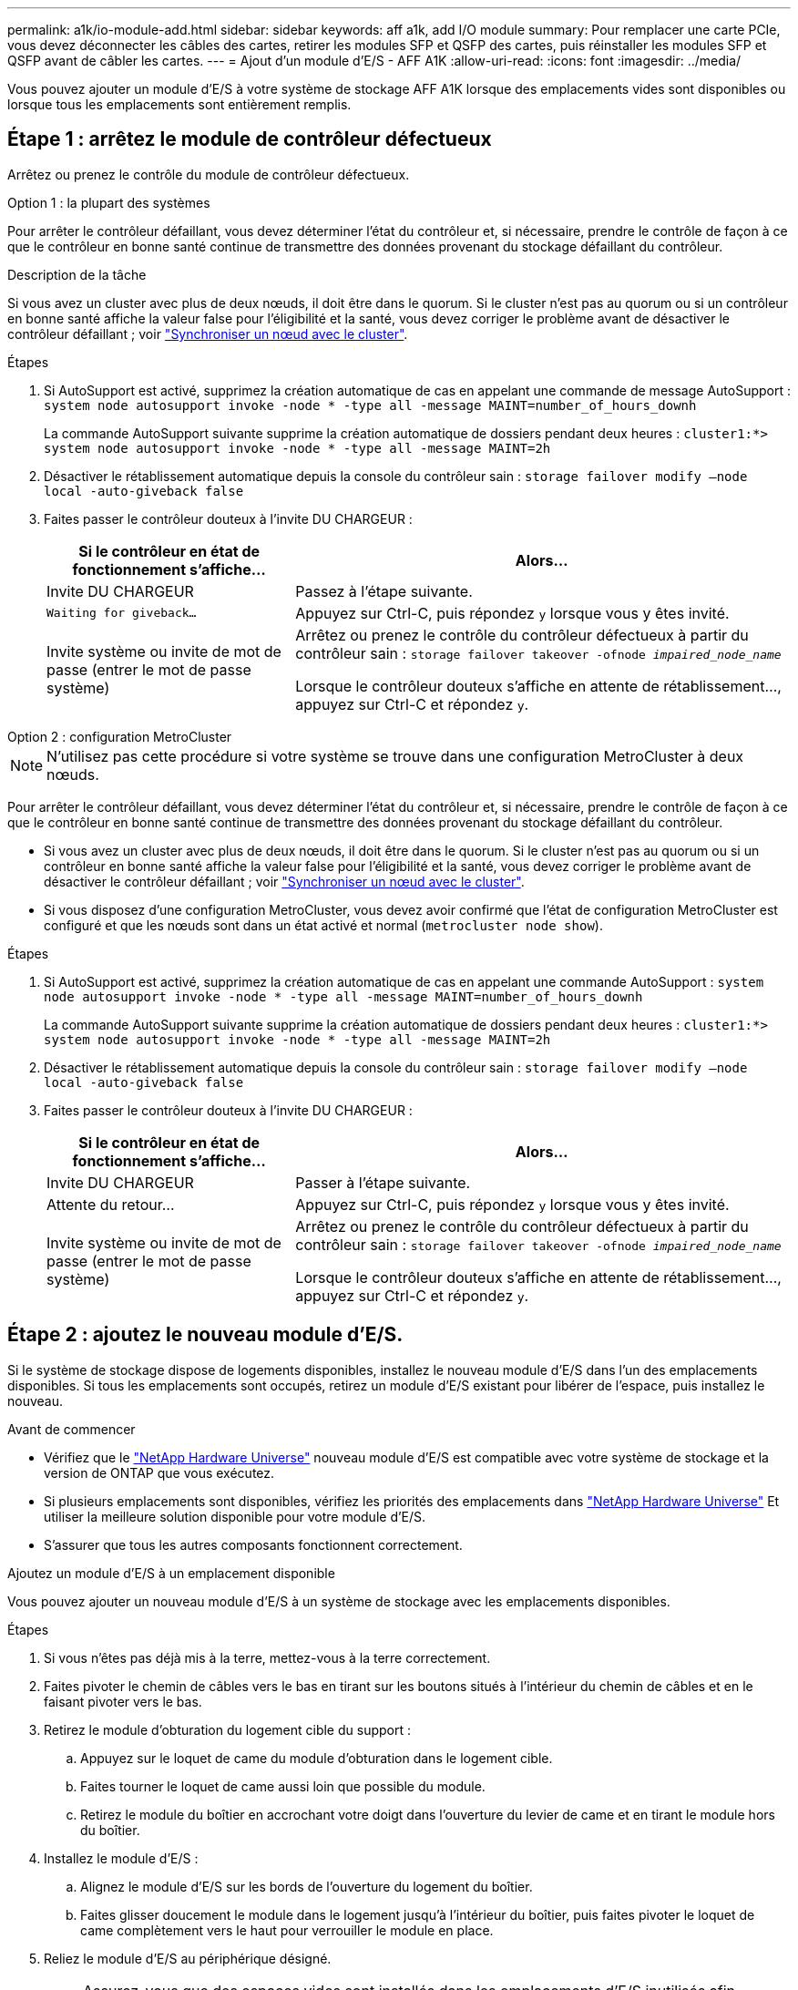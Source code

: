 ---
permalink: a1k/io-module-add.html 
sidebar: sidebar 
keywords: aff a1k, add I/O module 
summary: Pour remplacer une carte PCIe, vous devez déconnecter les câbles des cartes, retirer les modules SFP et QSFP des cartes, puis réinstaller les modules SFP et QSFP avant de câbler les cartes. 
---
= Ajout d'un module d'E/S - AFF A1K
:allow-uri-read: 
:icons: font
:imagesdir: ../media/


[role="lead"]
Vous pouvez ajouter un module d'E/S à votre système de stockage AFF A1K lorsque des emplacements vides sont disponibles ou lorsque tous les emplacements sont entièrement remplis.



== Étape 1 : arrêtez le module de contrôleur défectueux

Arrêtez ou prenez le contrôle du module de contrôleur défectueux.

[role="tabbed-block"]
====
.Option 1 : la plupart des systèmes
--
Pour arrêter le contrôleur défaillant, vous devez déterminer l'état du contrôleur et, si nécessaire, prendre le contrôle de façon à ce que le contrôleur en bonne santé continue de transmettre des données provenant du stockage défaillant du contrôleur.

.Description de la tâche
Si vous avez un cluster avec plus de deux nœuds, il doit être dans le quorum. Si le cluster n'est pas au quorum ou si un contrôleur en bonne santé affiche la valeur false pour l'éligibilité et la santé, vous devez corriger le problème avant de désactiver le contrôleur défaillant ; voir link:https://docs.netapp.com/us-en/ontap/system-admin/synchronize-node-cluster-task.html?q=Quorum["Synchroniser un nœud avec le cluster"^].

.Étapes
. Si AutoSupport est activé, supprimez la création automatique de cas en appelant une commande de message AutoSupport : `system node autosupport invoke -node * -type all -message MAINT=number_of_hours_downh`
+
La commande AutoSupport suivante supprime la création automatique de dossiers pendant deux heures : `cluster1:*> system node autosupport invoke -node * -type all -message MAINT=2h`

. Désactiver le rétablissement automatique depuis la console du contrôleur sain : `storage failover modify –node local -auto-giveback false`
. Faites passer le contrôleur douteux à l'invite DU CHARGEUR :
+
[cols="1,2"]
|===
| Si le contrôleur en état de fonctionnement s'affiche... | Alors... 


 a| 
Invite DU CHARGEUR
 a| 
Passez à l'étape suivante.



 a| 
`Waiting for giveback...`
 a| 
Appuyez sur Ctrl-C, puis répondez `y` lorsque vous y êtes invité.



 a| 
Invite système ou invite de mot de passe (entrer le mot de passe système)
 a| 
Arrêtez ou prenez le contrôle du contrôleur défectueux à partir du contrôleur sain : `storage failover takeover -ofnode _impaired_node_name_`

Lorsque le contrôleur douteux s'affiche en attente de rétablissement..., appuyez sur Ctrl-C et répondez `y`.

|===


--
.Option 2 : configuration MetroCluster
--

NOTE: N'utilisez pas cette procédure si votre système se trouve dans une configuration MetroCluster à deux nœuds.

Pour arrêter le contrôleur défaillant, vous devez déterminer l'état du contrôleur et, si nécessaire, prendre le contrôle de façon à ce que le contrôleur en bonne santé continue de transmettre des données provenant du stockage défaillant du contrôleur.

* Si vous avez un cluster avec plus de deux nœuds, il doit être dans le quorum. Si le cluster n'est pas au quorum ou si un contrôleur en bonne santé affiche la valeur false pour l'éligibilité et la santé, vous devez corriger le problème avant de désactiver le contrôleur défaillant ; voir link:https://docs.netapp.com/us-en/ontap/system-admin/synchronize-node-cluster-task.html?q=Quorum["Synchroniser un nœud avec le cluster"^].
* Si vous disposez d'une configuration MetroCluster, vous devez avoir confirmé que l'état de configuration MetroCluster est configuré et que les nœuds sont dans un état activé et normal (`metrocluster node show`).


.Étapes
. Si AutoSupport est activé, supprimez la création automatique de cas en appelant une commande AutoSupport : `system node autosupport invoke -node * -type all -message MAINT=number_of_hours_downh`
+
La commande AutoSupport suivante supprime la création automatique de dossiers pendant deux heures : `cluster1:*> system node autosupport invoke -node * -type all -message MAINT=2h`

. Désactiver le rétablissement automatique depuis la console du contrôleur sain : `storage failover modify –node local -auto-giveback false`
. Faites passer le contrôleur douteux à l'invite DU CHARGEUR :
+
[cols="1,2"]
|===
| Si le contrôleur en état de fonctionnement s'affiche... | Alors... 


 a| 
Invite DU CHARGEUR
 a| 
Passer à l'étape suivante.



 a| 
Attente du retour...
 a| 
Appuyez sur Ctrl-C, puis répondez `y` lorsque vous y êtes invité.



 a| 
Invite système ou invite de mot de passe (entrer le mot de passe système)
 a| 
Arrêtez ou prenez le contrôle du contrôleur défectueux à partir du contrôleur sain : `storage failover takeover -ofnode _impaired_node_name_`

Lorsque le contrôleur douteux s'affiche en attente de rétablissement..., appuyez sur Ctrl-C et répondez `y`.

|===


--
====


== Étape 2 : ajoutez le nouveau module d'E/S.

Si le système de stockage dispose de logements disponibles, installez le nouveau module d'E/S dans l'un des emplacements disponibles. Si tous les emplacements sont occupés, retirez un module d'E/S existant pour libérer de l'espace, puis installez le nouveau.

.Avant de commencer
* Vérifiez que le https://hwu.netapp.com/["NetApp Hardware Universe"^] nouveau module d'E/S est compatible avec votre système de stockage et la version de ONTAP que vous exécutez.
* Si plusieurs emplacements sont disponibles, vérifiez les priorités des emplacements dans https://hwu.netapp.com/["NetApp Hardware Universe"^] Et utiliser la meilleure solution disponible pour votre module d'E/S.
* S'assurer que tous les autres composants fonctionnent correctement.


[role="tabbed-block"]
====
.Ajoutez un module d'E/S à un emplacement disponible
--
Vous pouvez ajouter un nouveau module d'E/S à un système de stockage avec les emplacements disponibles.

.Étapes
. Si vous n'êtes pas déjà mis à la terre, mettez-vous à la terre correctement.
. Faites pivoter le chemin de câbles vers le bas en tirant sur les boutons situés à l'intérieur du chemin de câbles et en le faisant pivoter vers le bas.
. Retirez le module d'obturation du logement cible du support :
+
.. Appuyez sur le loquet de came du module d'obturation dans le logement cible.
.. Faites tourner le loquet de came aussi loin que possible du module.
.. Retirez le module du boîtier en accrochant votre doigt dans l'ouverture du levier de came et en tirant le module hors du boîtier.


. Installez le module d'E/S :
+
.. Alignez le module d'E/S sur les bords de l'ouverture du logement du boîtier.
.. Faites glisser doucement le module dans le logement jusqu'à l'intérieur du boîtier, puis faites pivoter le loquet de came complètement vers le haut pour verrouiller le module en place.


. Reliez le module d'E/S au périphérique désigné.
+

NOTE: Assurez-vous que des espaces vides sont installés dans les emplacements d'E/S inutilisés afin d'éviter tout problème thermique.

. Faites pivoter le chemin de câbles vers le haut jusqu'à la position fermée.
. Depuis l'invite DU CHARGEUR, redémarrez le nœud :
+
`bye`

+

NOTE: Ceci réinitialise le module d'E/S et les autres composants et redémarre le nœud.

. Remettre le contrôleur du contrôleur partenaire :
+
`storage failover giveback -ofnode target_node_name`

. Répétez ces étapes pour le contrôleur B.
. Depuis le nœud sain, restaurez le rétablissement automatique si vous l'avez désactivé :
+
`storage failover modify -node local -auto-giveback _true_`

. Si AutoSupport est activé, restaurez la création automatique de dossiers :
+
`system node autosupport invoke -node * -type all -message MAINT=END`



--
.Ajoutez un module d'E/S à un système entièrement rempli
--
Vous pouvez ajouter un module d'E/S à un système entièrement rempli en retirant un module d'E/S existant et en installant un nouveau à sa place.

.Description de la tâche
Veillez à bien comprendre les scénarios suivants pour ajouter un nouveau module d'E/S à un système entièrement rempli :

[cols="1,2"]
|===
| Scénario | Action requise 


 a| 
NIC à NIC (même nombre de ports)
 a| 
Les LIF migrent automatiquement lorsque son module de contrôleur est arrêté.



 a| 
NIC à NIC (nombre différent de ports)
 a| 
Réaffectez de manière permanente les LIF sélectionnées à un autre port de attache. Voir https://docs.netapp.com/ontap-9/topic/com.netapp.doc.onc-sm-help-960/GUID-208BB0B8-3F84-466D-9F4F-6E1542A2BE7D.html["Migration d'une LIF"^] pour plus d'informations.



 a| 
Carte réseau vers module d'E/S de stockage
 a| 
Utilisez System Manager pour migrer définitivement les LIF vers différents ports de base, comme décrit dans la https://docs.netapp.com/ontap-9/topic/com.netapp.doc.onc-sm-help-960/GUID-208BB0B8-3F84-466D-9F4F-6E1542A2BE7D.html["Migration d'une LIF"^].

|===
.Étapes
. Si vous n'êtes pas déjà mis à la terre, mettez-vous à la terre correctement.
. Débranchez tout câblage du module d'E/S cible.
. Faites pivoter le chemin de câbles vers le bas en tirant sur les boutons situés à l'intérieur du chemin de câbles et en le faisant pivoter vers le bas.
. Retirez le module d'E/S cible du châssis :
+
.. Appuyer sur le bouton de verrouillage de came.
.. Faites tourner le loquet de came aussi loin que possible du module.
.. Retirez le module du boîtier en accrochant votre doigt dans l'ouverture du levier de came et en tirant le module hors du boîtier.
+
Assurez-vous de garder une trace de l'emplacement dans lequel se trouvait le module d'E/S.



. Installez le module d'E/S dans le logement cible du boîtier :
+
.. Alignez le module avec les bords de l'ouverture du logement du boîtier.
.. Faites glisser doucement le module dans le logement jusqu'à l'intérieur du boîtier, puis faites pivoter le loquet de came complètement vers le haut pour verrouiller le module en place.


. Reliez le module d'E/S au périphérique désigné.
. Répéter les étapes de dépose et de pose pour remplacer les modules supplémentaires du contrôleur.
. Faites pivoter le chemin de câbles vers le haut jusqu'à la position fermée.
. Redémarrez le contrôleur à partir de l'invite du CHARGEUR :_bye_
+
Cette opération réinitialise les cartes PCIe et les autres composants et redémarre le nœud.

+

NOTE: Si vous rencontrez un problème pendant le redémarrage, reportez-vous à la section https://mysupport.netapp.com/site/bugs-online/product/ONTAP/BURT/1494308["BURT 1494308 - l'arrêt de l'environnement peut être déclenché lors du remplacement du module d'E/S."]

. Remettre le contrôleur du contrôleur partenaire :
+
`storage failover giveback -ofnode target_node_name`

. Activer le rétablissement automatique si elle a été désactivée :
+
`storage failover modify -node local -auto-giveback true`

. Effectuez l'une des opérations suivantes :
+
** Si vous avez retiré un module d'E/S de carte réseau et installé un nouveau module d'E/S de carte réseau, utilisez la commande réseau suivante pour chaque port :
+
`storage port modify -node *_<node name>__ -port *_<port name>__ -mode network`

** Si vous avez retiré un module d'E/S de carte réseau et installé un module d'E/S de stockage, installez et câblez vos tiroirs NS224, comme décrit link:../ns224/hot-add-shelf-overview.html["Workflow d'ajout à chaud"]à la section .


. Répétez ces étapes pour le contrôleur B.


--
====